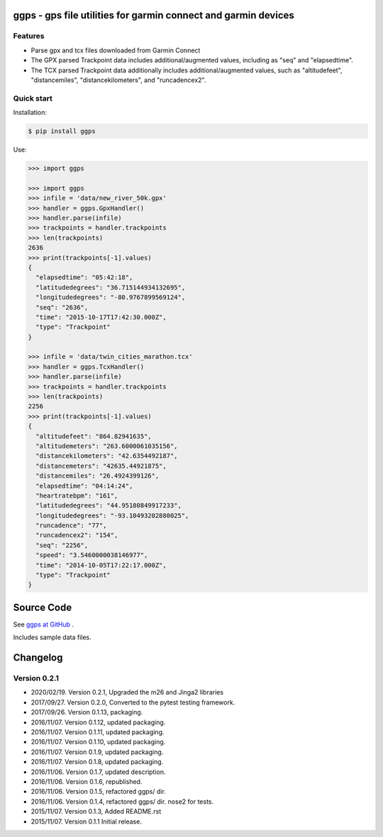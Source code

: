 ggps - gps file utilities for garmin connect and garmin devices
===============================================================

Features
--------

- Parse gpx and tcx files downloaded from Garmin Connect
- The GPX parsed Trackpoint data includes additional/augmented values, including as "seq" and "elapsedtime".
- The TCX parsed Trackpoint data additionally includes additional/augmented values, such as "altitudefeet", "distancemiles", "distancekilometers", and "runcadencex2".


Quick start
-----------

Installation:

.. code-block:: console

    $ pip install ggps

Use:

.. code-block:: pycon

    >>> import ggps

    >>> import ggps
    >>> infile = 'data/new_river_50k.gpx'
    >>> handler = ggps.GpxHandler()
    >>> handler.parse(infile)
    >>> trackpoints = handler.trackpoints
    >>> len(trackpoints)
    2636
    >>> print(trackpoints[-1].values)
    {
      "elapsedtime": "05:42:18",
      "latitudedegrees": "36.715144934132695",
      "longitudedegrees": "-80.9767899569124",
      "seq": "2636",
      "time": "2015-10-17T17:42:30.000Z",
      "type": "Trackpoint"
    }

    >>> infile = 'data/twin_cities_marathon.tcx'
    >>> handler = ggps.TcxHandler()
    >>> handler.parse(infile)
    >>> trackpoints = handler.trackpoints
    >>> len(trackpoints)
    2256
    >>> print(trackpoints[-1].values)
    {
      "altitudefeet": "864.82941635",
      "altitudemeters": "263.6000061035156",
      "distancekilometers": "42.6354492187",
      "distancemeters": "42635.44921875",
      "distancemiles": "26.4924399126",
      "elapsedtime": "04:14:24",
      "heartratebpm": "161",
      "latitudedegrees": "44.95180849917233",
      "longitudedegrees": "-93.10493202880025",
      "runcadence": "77",
      "runcadencex2": "154",
      "seq": "2256",
      "speed": "3.5460000038146977",
      "time": "2014-10-05T17:22:17.000Z",
      "type": "Trackpoint"
    }

Source Code
===========

See `ggps at GitHub <https://github.com/cjoakim/ggps>`_ .

Includes sample data files.


Changelog
=========

Version 0.2.1
--------------

-  2020/02/19. Version 0.2.1,  Upgraded the m26 and Jinga2 libraries
-  2017/09/27. Version 0.2.0,  Converted to the pytest testing framework.
-  2017/09/26. Version 0.1.13, packaging.
-  2016/11/07. Version 0.1.12, updated packaging.
-  2016/11/07. Version 0.1.11, updated packaging.
-  2016/11/07. Version 0.1.10, updated packaging.
-  2016/11/07. Version 0.1.9,  updated packaging.
-  2016/11/07. Version 0.1.8,  updated packaging.
-  2016/11/06. Version 0.1.7,  updated description.
-  2016/11/06. Version 0.1.6,  republished.
-  2016/11/06. Version 0.1.5,  refactored ggps/ dir.
-  2016/11/06. Version 0.1.4,  refactored ggps/ dir. nose2 for tests.
-  2015/11/07. Version 0.1.3,  Added README.rst
-  2015/11/07. Version 0.1.1   Initial release.
